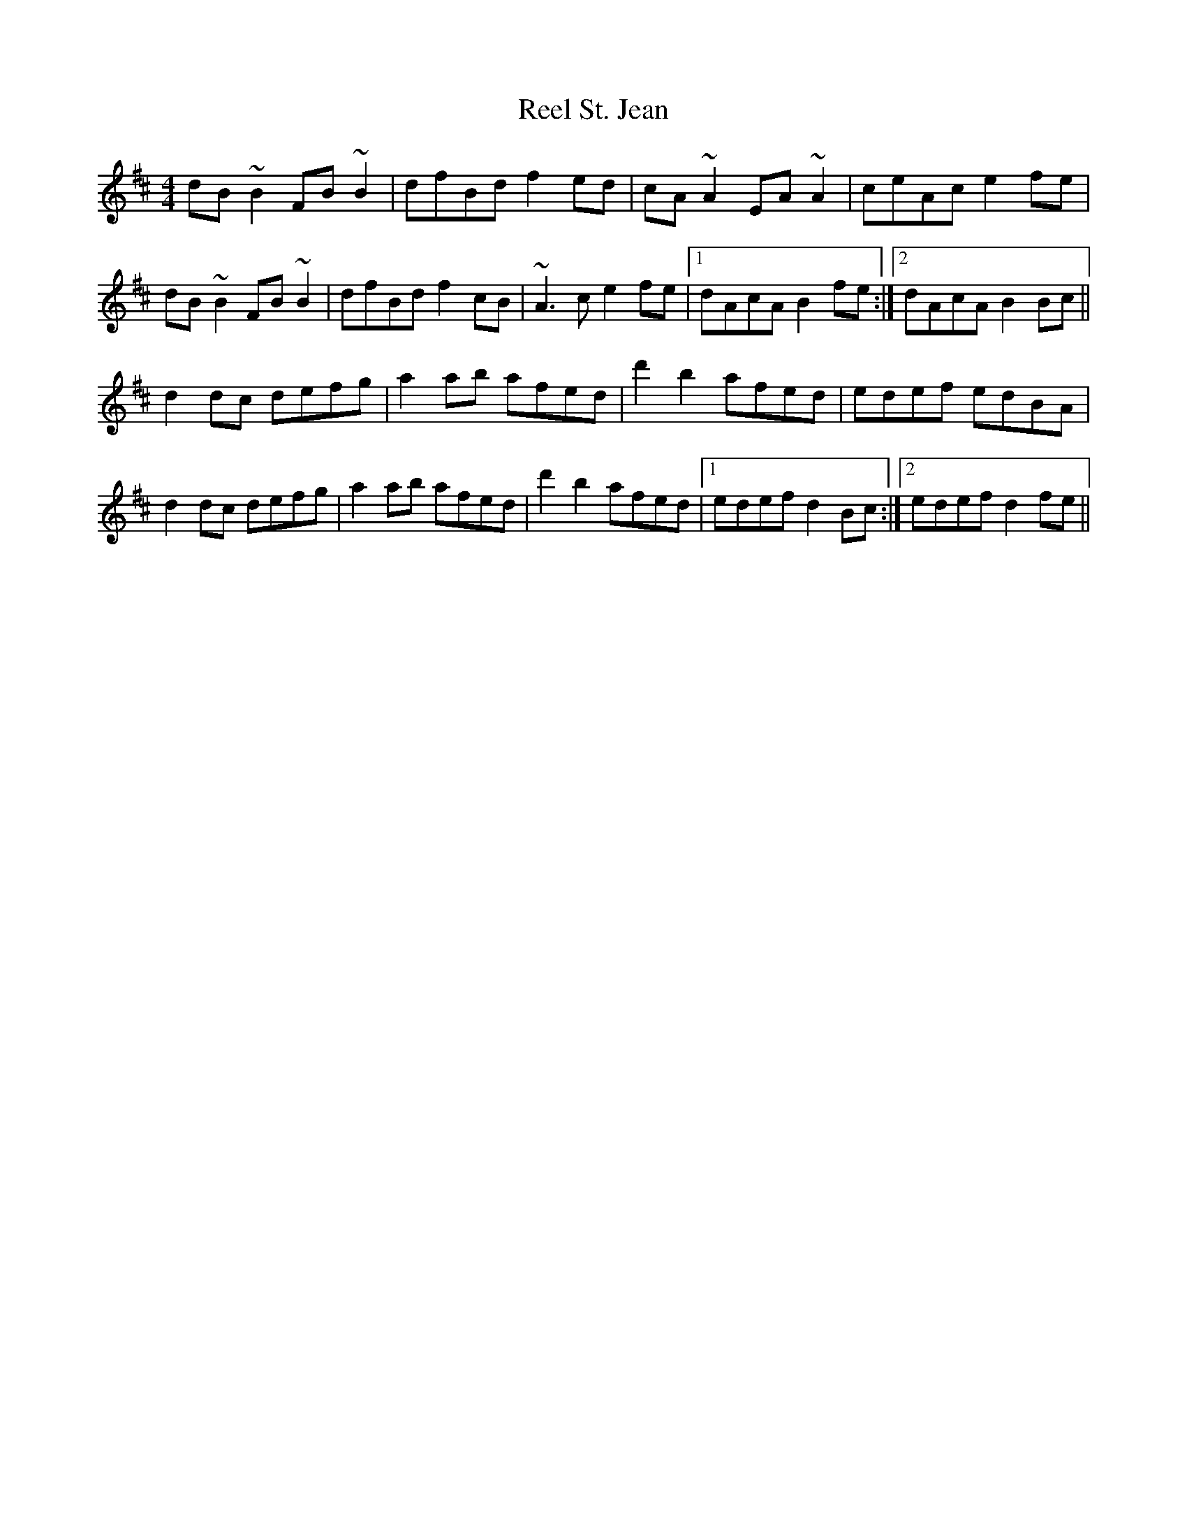 X: 34222
T: Reel St. Jean
R: reel
M: 4/4
K: Bminor
dB~B2 FB~B2|dfBd f2ed|cA~A2 EA~A2|ceAc e2fe|
dB~B2 FB~B2|dfBd f2cB|~A3c e2fe|1 dAcA B2fe:|2 dAcA B2Bc||
d2dc defg|a2ab afed|d'2 b2 afed|edef edBA|
d2dc defg|a2ab afed|d'2 b2 afed|1 edef d2Bc:|2 edef d2fe||

